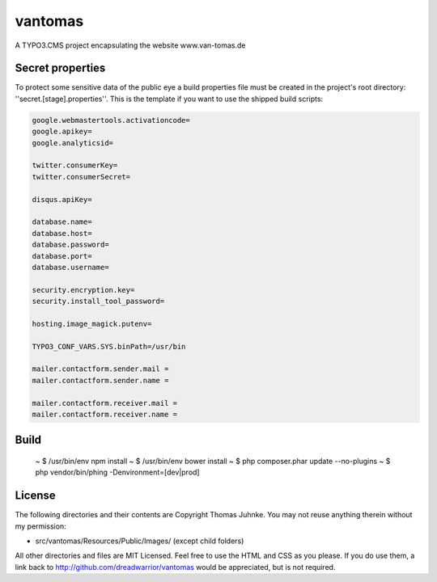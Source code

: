 ========
vantomas
========

A TYPO3.CMS project encapsulating the website www.van-tomas.de

Secret properties
-----------------

To protect some sensitive data of the public eye a build properties file must be
created in the project's root directory: ''secret.[stage].properties''. This is 
the template if you want to use the shipped build scripts:

.. code:: ini

   google.webmastertools.activationcode=
   google.apikey=
   google.analyticsid=
   
   twitter.consumerKey=
   twitter.consumerSecret=
   
   disqus.apiKey=
   
   database.name=
   database.host=
   database.password=
   database.port=
   database.username=
   
   security.encryption.key=
   security.install_tool_password=
   
   hosting.image_magick.putenv=
   
   TYPO3_CONF_VARS.SYS.binPath=/usr/bin
   
   mailer.contactform.sender.mail = 
   mailer.contactform.sender.name = 
   
   mailer.contactform.receiver.mail = 
   mailer.contactform.receiver.name = 

Build
-----

  ~ $ /usr/bin/env npm install
  ~ $ /usr/bin/env bower install
  ~ $ php composer.phar update --no-plugins
  ~ $ php vendor/bin/phing -Denvironment=[dev|prod]

License
-------

The following directories and their contents are Copyright Thomas Juhnke. You 
may not reuse anything therein without my permission:

- src/vantomas/Resources/Public/Images/ (except child folders)

All other directories and files are MIT Licensed. Feel free to use the HTML and 
CSS as you please. If you do use them, a link back to 
http://github.com/dreadwarrior/vantomas would be appreciated, but is not required.